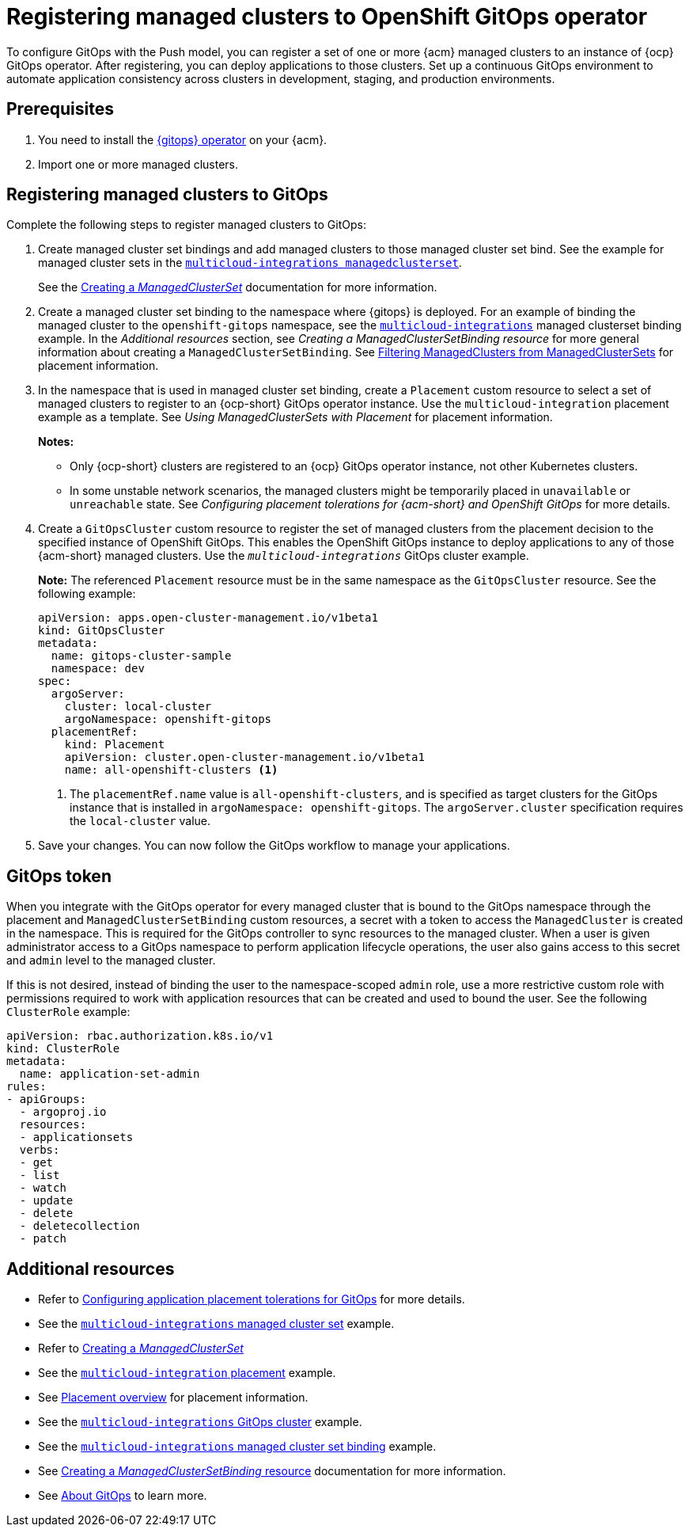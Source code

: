 [#gitops-register]
= Registering managed clusters to OpenShift GitOps operator

To configure GitOps with the Push model, you can register a set of one or more {acm} managed clusters to an instance of {ocp} GitOps operator. After registering, you can deploy applications to those clusters. Set up a continuous GitOps environment to automate application consistency across clusters in development, staging, and production environments.

[#prerequisites-argo]
== Prerequisites 

. You need to install the link:https://access.redhat.com/documentation/en-us/openshift_container_platform/4.13/html/cicd/gitops[{gitops} operator] on your {acm}.

. Import one or more managed clusters.

[#register-gitops]
== Registering managed clusters to GitOps

Complete the following steps to register managed clusters to GitOps:

. Create managed cluster set bindings and add managed clusters to those managed cluster set bind. See the example for managed cluster sets in the link:https://github.com/open-cluster-management-io/multicloud-integrations/blob/main/examples/managedclustersetbinding.yaml[`multicloud-integrations managedclusterset`].

+
See the link:../clusters/cluster_lifecycle/create_clusterset.adoc#creating-a-managedclusterset[Creating a _ManagedClusterSet_] documentation for more information.

. Create a managed cluster set binding to the namespace where {gitops} is deployed. For an example of binding the managed cluster to the `openshift-gitops` namespace, see the link:https://github.com/stolostron/multicloud-integrations/blob/main/examples/managedclustersetbinding.yaml[`multicloud-integrations`] managed clusterset binding example. In the _Additional resources_ section, see _Creating a ManagedClusterSetBinding resource_ for more general information about creating a `ManagedClusterSetBinding`. See link:../clusters/cluster_lifecycle/placement_filter.adoc[Filtering ManagedClusters from ManagedClusterSets] for placement information. 

. In the namespace that is used in managed cluster set binding, create a `Placement` custom resource to select a set of managed clusters to register to an {ocp-short} GitOps operator instance. Use the `multicloud-integration` placement example as a template. See _Using ManagedClusterSets with Placement_ for placement information. 
+
*Notes:* 
+
- Only {ocp-short} clusters are registered to an {ocp} GitOps operator instance, not other Kubernetes clusters.
- In some unstable network scenarios, the managed clusters might be temporarily placed in `unavailable` or `unreachable` state. See _Configuring placement tolerations for {acm-short} and OpenShift GitOps_ for more details.

. Create a `GitOpsCluster` custom resource to register the set of managed clusters from the placement decision to the specified instance of OpenShift GitOps. This enables the OpenShift GitOps instance to deploy applications to any of those {acm-short} managed clusters. Use the `_multicloud-integrations_` GitOps cluster example.
+
*Note:* The referenced `Placement` resource must be in the same namespace as the `GitOpsCluster` resource. See the following example:
+
[source,yaml]
----
apiVersion: apps.open-cluster-management.io/v1beta1
kind: GitOpsCluster
metadata:
  name: gitops-cluster-sample
  namespace: dev
spec:
  argoServer:
    cluster: local-cluster
    argoNamespace: openshift-gitops
  placementRef:
    kind: Placement
    apiVersion: cluster.open-cluster-management.io/v1beta1
    name: all-openshift-clusters <1>
----
<1> The `placementRef.name` value is `all-openshift-clusters`, and is specified as target clusters for the GitOps instance that is installed in `argoNamespace: openshift-gitops`. The `argoServer.cluster` specification requires the `local-cluster` value.

. Save your changes. You can now follow the GitOps workflow to manage your applications.

[#secret-gitops]
== GitOps token

When you integrate with the GitOps operator for every managed cluster that is bound to the GitOps namespace through the placement and `ManagedClusterSetBinding` custom resources, a secret with a token to access the `ManagedCluster` is created in the namespace. This is required for the GitOps controller to sync resources to the managed cluster. When a user is given administrator access to a GitOps namespace to perform application lifecycle operations, the user also gains access to this secret and `admin` level to the managed cluster. 

If this is not desired, instead of binding the user to the namespace-scoped `admin` role, use a more restrictive custom role with permissions required to work with application resources that can be created and used to bound the user. See the following `ClusterRole` example:


[source,yaml]
----
apiVersion: rbac.authorization.k8s.io/v1
kind: ClusterRole
metadata:
  name: application-set-admin
rules:
- apiGroups:
  - argoproj.io
  resources:
  - applicationsets
  verbs:
  - get
  - list
  - watch
  - update
  - delete
  - deletecollection
  - patch
----

[#additional-resources-gitops]
== Additional resources

- Refer to xref:../gitops/gitops_tolerations_config.adoc#tolerations-config[Configuring application placement tolerations for GitOps] for more details.

- See the link:https://github.com/open-cluster-management-io/multicloud-integrations/blob/main/examples/managedclustersetbinding.yaml[`multicloud-integrations` managed cluster set] example.

- Refer to link:../clusters/cluster_lifecycle/create_clusterset.adoc#creating-a-managedclusterset[Creating a _ManagedClusterSet_] 

- See the link:https://github.com/stolostron/multicloud-integrations/blob/main/examples/placement.yaml[`multicloud-integration` placement] example.

- See link:../clusters/cluster_lifecycle/placement_overview.adoc[Placement overview] for placement information.

- See the link:https://github.com/stolostron/multicloud-integrations/blob/main/examples/gitopscluster.yaml[`multicloud-integrations` GitOps cluster] example.

- See the link:https://github.com/stolostron/multicloud-integrations/blob/main/examples/managedclustersetbinding.yaml[`multicloud-integrations` managed cluster set binding] example.

- See link:../clusters/cluster_lifecycle/create_clustersetbinding.adoc#creating-a-managedclustersetbinding[Creating a _ManagedClusterSetBinding_ resource] documentation for more information.

- See link:https://access.redhat.com/documentation/en-us/openshift_container_platform/4.13/html-single/cicd/index#understanding-openshift-gitops[About GitOps] to learn more.
